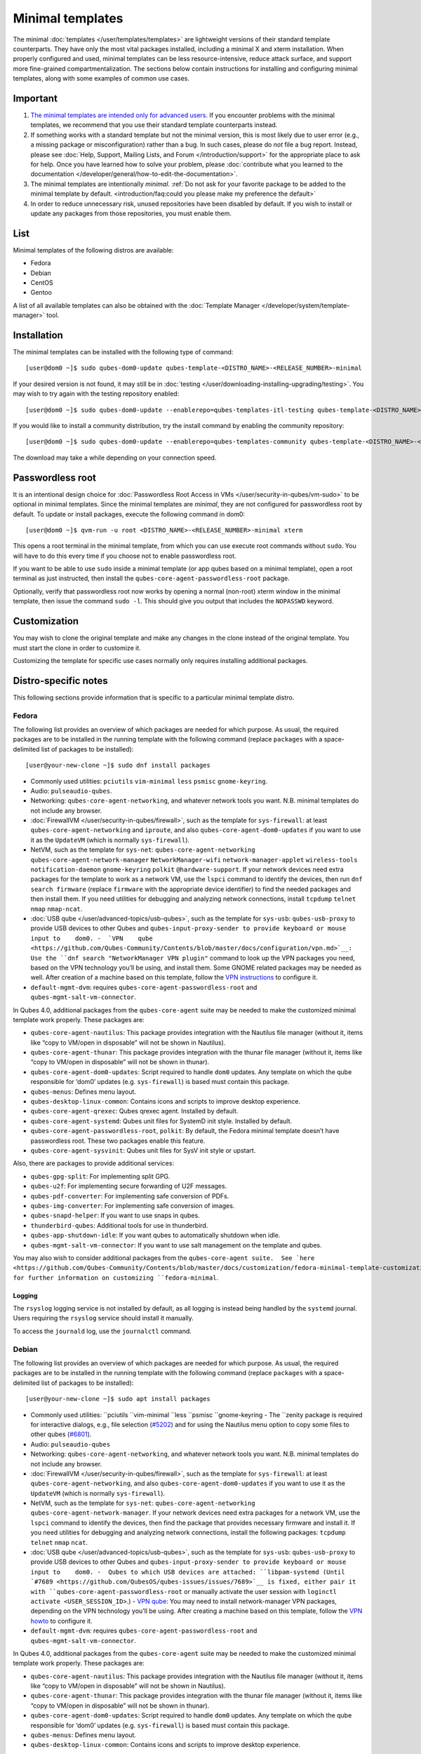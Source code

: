 =================
Minimal templates
=================

The minimal :doc:`templates </user/templates/templates>` are lightweight versions of
their standard template counterparts. They have only the most vital
packages installed, including a minimal X and xterm installation. When
properly configured and used, minimal templates can be less
resource-intensive, reduce attack surface, and support more fine-grained
compartmentalization. The sections below contain instructions for
installing and configuring minimal templates, along with some examples
of common use cases.

Important
=========

1. `The minimal templates are intended only for advanced    users. <https://forum.qubes-os.org/t/9717/15>`__ If you encounter
   problems with the minimal templates, we recommend that you use their
   standard template counterparts instead.

2. If something works with a standard template but not the minimal
   version, this is most likely due to user error (e.g., a missing
   package or misconfiguration) rather than a bug. In such cases, please
   do *not* file a bug report. Instead, please see :doc:`Help, Support,    Mailing Lists, and Forum </introduction/support>` for the appropriate place to
   ask for help. Once you have learned how to solve your problem, please
   :doc:`contribute what you learned to the    documentation </developer/general/how-to-edit-the-documentation>`.

3. The minimal templates are intentionally *minimal*. :ref:`Do not ask for    your favorite package to be added to the minimal template by    default. <introduction/faq:could you please make my preference the default>`

4. In order to reduce unnecessary risk, unused repositories have been
   disabled by default. If you wish to install or update any packages
   from those repositories, you must enable them.

List
====

Minimal templates of the following distros are available:

-  Fedora
-  Debian
-  CentOS
-  Gentoo

A list of all available templates can also be obtained with the :doc:`Template Manager </developer/system/template-manager>` tool.

Installation
============

The minimal templates can be installed with the following type of
command:

::

   [user@dom0 ~]$ sudo qubes-dom0-update qubes-template-<DISTRO_NAME>-<RELEASE_NUMBER>-minimal

If your desired version is not found, it may still be in :doc:`testing </user/downloading-installing-upgrading/testing>`. You may wish to try again with the testing
repository enabled:

::

   [user@dom0 ~]$ sudo qubes-dom0-update --enablerepo=qubes-templates-itl-testing qubes-template-<DISTRO_NAME>-<RELEASE_NUMBER>-minimal

If you would like to install a community distribution, try the install
command by enabling the community repository:

::

   [user@dom0 ~]$ sudo qubes-dom0-update --enablerepo=qubes-templates-community qubes-template-<DISTRO_NAME>-<RELEASE_NUMBER>-minimal

The download may take a while depending on your connection speed.

Passwordless root
=================

It is an intentional design choice for :doc:`Passwordless Root Access in VMs </user/security-in-qubes/vm-sudo>` to be optional in minimal templates. Since the
minimal templates are *minimal*, they are not configured for
passwordless root by default. To update or install packages, execute the
following command in dom0:

::

   [user@dom0 ~]$ qvm-run -u root <DISTRO_NAME>-<RELEASE_NUMBER>-minimal xterm

This opens a root terminal in the minimal template, from which you can
use execute root commands without ``sudo``. You will have to do this
every time if you choose not to enable passwordless root.

If you want to be able to use ``sudo`` inside a minimal template (or app
qubes based on a minimal template), open a root terminal as just
instructed, then install the ``qubes-core-agent-passwordless-root``
package.

Optionally, verify that passwordless root now works by opening a normal
(non-root) xterm window in the minimal template, then issue the command
``sudo -l``. This should give you output that includes the ``NOPASSWD``
keyword.

Customization
=============

You may wish to clone the original template and make any changes in the
clone instead of the original template. You must start the clone in
order to customize it.

Customizing the template for specific use cases normally only requires
installing additional packages.

Distro-specific notes
=====================

This following sections provide information that is specific to a
particular minimal template distro.

Fedora
------

The following list provides an overview of which packages are needed for
which purpose. As usual, the required packages are to be installed in
the running template with the following command (replace ``packages``
with a space-delimited list of packages to be installed):

::

   [user@your-new-clone ~]$ sudo dnf install packages

-  Commonly used utilities: ``pciutils`` ``vim-minimal`` ``less``
   ``psmisc`` ``gnome-keyring``.
-  Audio: ``pulseaudio-qubes``.
-  Networking: ``qubes-core-agent-networking``, and whatever network
   tools you want. N.B. minimal templates do not include any browser.
-  :doc:`FirewallVM </user/security-in-qubes/firewall>`, such as the template for
   ``sys-firewall``: at least ``qubes-core-agent-networking`` and
   ``iproute``, and also ``qubes-core-agent-dom0-updates`` if you want
   to use it as the ``UpdateVM`` (which is normally ``sys-firewall``).
-  NetVM, such as the template for ``sys-net``:
   ``qubes-core-agent-networking`` ``qubes-core-agent-network-manager``
   ``NetworkManager-wifi`` ``network-manager-applet`` ``wireless-tools``
   ``notification-daemon`` ``gnome-keyring`` ``polkit``
   ``@hardware-support``. If your network devices need extra packages
   for the template to work as a network VM, use the ``lspci`` command
   to identify the devices, then run ``dnf search firmware`` (replace
   ``firmware`` with the appropriate device identifier) to find the
   needed packages and then install them. If you need utilities for
   debugging and analyzing network connections, install ``tcpdump``
   ``telnet`` ``nmap`` ``nmap-ncat``.
-  :doc:`USB qube </user/advanced-topics/usb-qubes>`, such as the template for ``sys-usb``:
   ``qubes-usb-proxy`` to provide USB devices to other Qubes and
   ``qubes-input-proxy-sender to provide keyboard or mouse input to    dom0. -  `VPN    qube <https://github.com/Qubes-Community/Contents/blob/master/docs/configuration/vpn.md>`__:
   Use the ``dnf search "NetworkManager VPN plugin"`` command to look up
   the VPN packages you need, based on the VPN technology you’ll be
   using, and install them. Some GNOME related packages may be needed as
   well. After creation of a machine based on this template, follow the
   `VPN    instructions <https://github.com/Qubes-Community/Contents/blob/master/docs/configuration/vpn.md#set-up-a-proxyvm-as-a-vpn-gateway-using-networkmanager>`__
   to configure it.
-  ``default-mgmt-dvm``: requires ``qubes-core-agent-passwordless-root``
   and ``qubes-mgmt-salt-vm-connector``.

In Qubes 4.0, additional packages from the ``qubes-core-agent`` suite
may be needed to make the customized minimal template work properly.
These packages are:

-  ``qubes-core-agent-nautilus``: This package provides integration with
   the Nautilus file manager (without it, items like “copy to VM/open in
   disposable” will not be shown in Nautilus).
-  ``qubes-core-agent-thunar``: This package provides integration with
   the thunar file manager (without it, items like “copy to VM/open in
   disposable” will not be shown in thunar).
-  ``qubes-core-agent-dom0-updates``: Script required to handle ``dom0``
   updates. Any template on which the qube responsible for ‘dom0’
   updates (e.g. ``sys-firewall``) is based must contain this package.
-  ``qubes-menus``: Defines menu layout.
-  ``qubes-desktop-linux-common``: Contains icons and scripts to improve
   desktop experience.
-  ``qubes-core-agent-qrexec``: Qubes qrexec agent. Installed by
   default.
-  ``qubes-core-agent-systemd``: Qubes unit files for SystemD init
   style. Installed by default.
-  ``qubes-core-agent-passwordless-root``, ``polkit``: By default, the
   Fedora minimal template doesn’t have passwordless root. These two
   packages enable this feature.
-  ``qubes-core-agent-sysvinit``: Qubes unit files for SysV init style
   or upstart.

Also, there are packages to provide additional services:

-  ``qubes-gpg-split``: For implementing split GPG.
-  ``qubes-u2f``: For implementing secure forwarding of U2F messages.
-  ``qubes-pdf-converter``: For implementing safe conversion of PDFs.
-  ``qubes-img-converter``: For implementing safe conversion of images.
-  ``qubes-snapd-helper``: If you want to use snaps in qubes.
-  ``thunderbird-qubes``: Additional tools for use in thunderbird.
-  ``qubes-app-shutdown-idle``: If you want qubes to automatically
   shutdown when idle.
-  ``qubes-mgmt-salt-vm-connector``: If you want to use salt management
   on the template and qubes.

You may also wish to consider additional packages from the ``qubes-core-agent suite.  See `here <https://github.com/Qubes-Community/Contents/blob/master/docs/customization/fedora-minimal-template-customization.md>`__
for further information on customizing ``fedora-minimal``.

Logging
~~~~~~~

The ``rsyslog`` logging service is not installed by default, as all
logging is instead being handled by the ``systemd`` journal. Users
requiring the ``rsyslog`` service should install it manually.

To access the ``journald`` log, use the ``journalctl`` command.

Debian
------

The following list provides an overview of which packages are needed for
which purpose. As usual, the required packages are to be installed in
the running template with the following command (replace ``packages``
with a space-delimited list of packages to be installed):

::

   [user@your-new-clone ~]$ sudo apt install packages

-  Commonly used utilities: ``pciutils ``vim-minimal ``less    ``psmisc ``gnome-keyring -  The ``zenity package is required for interactive dialogs, e.g.,    file selection    (`#5202 <https://github.com/QubesOS/qubes-issues/issues/5202>`__) and    for using the Nautilus menu option to copy some files to other qubes    (`#6801 <https://github.com/QubesOS/qubes-issues/issues/6801>`__).
-  Audio: ``pulseaudio-qubes``
-  Networking: ``qubes-core-agent-networking``, and whatever network
   tools you want. N.B. minimal templates do not include any browser.
-  :doc:`FirewallVM </user/security-in-qubes/firewall>`, such as the template for
   ``sys-firewall``: at least ``qubes-core-agent-networking``, and also
   ``qubes-core-agent-dom0-updates`` if you want to use it as the
   ``UpdateVM`` (which is normally ``sys-firewall``).
-  NetVM, such as the template for ``sys-net``:
   ``qubes-core-agent-networking`` ``qubes-core-agent-network-manager``.
   If your network devices need extra packages for a network VM, use the
   ``lspci`` command to identify the devices, then find the package that
   provides necessary firmware and install it. If you need utilities for
   debugging and analyzing network connections, install the following
   packages: ``tcpdump`` ``telnet`` ``nmap`` ``ncat``.
-  :doc:`USB qube </user/advanced-topics/usb-qubes>`, such as the template for ``sys-usb``:
   ``qubes-usb-proxy`` to provide USB devices to other Qubes and
   ``qubes-input-proxy-sender to provide keyboard or mouse input to    dom0. -  Qubes to which USB devices are attached: ``libpam-systemd (Until    `#7689 <https://github.com/QubesOS/qubes-issues/issues/7689>`__ is
   fixed, either pair it with ``qubes-core-agent-passwordless-root`` or
   manually activate the user session with
   ``loginctl activate <USER_SESSION_ID>``.) -  `VPN    qube <https://github.com/Qubes-Community/Contents/blob/master/docs/configuration/vpn.md>`__:
   You may need to install network-manager VPN packages, depending on
   the VPN technology you’ll be using. After creating a machine based on
   this template, follow the `VPN    howto <https://github.com/Qubes-Community/Contents/blob/master/docs/configuration/vpn.md#set-up-a-proxyvm-as-a-vpn-gateway-using-networkmanager>`__
   to configure it.
-  ``default-mgmt-dvm``: requires ``qubes-core-agent-passwordless-root``
   and ``qubes-mgmt-salt-vm-connector``.

In Qubes 4.0, additional packages from the ``qubes-core-agent`` suite
may be needed to make the customized minimal template work properly.
These packages are:

-  ``qubes-core-agent-nautilus``: This package provides integration with
   the Nautilus file manager (without it, items like “copy to VM/open in
   disposable” will not be shown in Nautilus).
-  ``qubes-core-agent-thunar``: This package provides integration with
   the thunar file manager (without it, items like “copy to VM/open in
   disposable” will not be shown in thunar).
-  ``qubes-core-agent-dom0-updates``: Script required to handle ``dom0``
   updates. Any template on which the qube responsible for ‘dom0’
   updates (e.g. ``sys-firewall``) is based must contain this package.
-  ``qubes-menus``: Defines menu layout.
-  ``qubes-desktop-linux-common``: Contains icons and scripts to improve
   desktop experience.

Also, there are packages to provide additional services:

-  ``qubes-gpg-split``: For implementing split GPG.
-  ``qubes-u2f``: For implementing secure forwarding of U2F messages.
-  ``qubes-pdf-converter``: For implementing safe conversion of PDFs.
-  ``qubes-img-converter``: For implementing safe conversion of images.
-  ``qubes-snapd-helper``: If you want to use snaps in qubes.
-  ``qubes-thunderbird``: Additional tools for use in thunderbird.
-  ``qubes-app-shutdown-idle``: If you want qubes to automatically
   shutdown when idle.
-  ``qubes-mgmt-salt-vm-connector``: If you want to use salt management
   on the template and qubes.

Documentation on all of these can be found in the `docs </>`__.

You could, of course, use ``qubes-vm-recommended`` to automatically
install many of these, but in that case you are well on the way to a
standard Debian template.

CentOS
------

The following list provides an overview of which packages are needed for
which purpose. As usual, the required packages are to be installed in
the running template with the following command (replace ``packages``
with a space-delimited list of packages to be installed):

::

   [user@your-new-clone ~]$ sudo yum install packages

-  Commonly used utilities: ``pciutils`` ``vim-minimal`` ``less``
   ``psmisc`` ``gnome-keyring``
-  Audio: ``pulseaudio-qubes``.
-  Networking: ``qubes-core-agent-networking``, and whatever network
   tools you want. N.B. minimal templates do not include any browser.
-  :doc:`FirewallVM </user/security-in-qubes/firewall>`, such as the template for
   ``sys-firewall``: at least ``qubes-core-agent-networking``, and also
   ``qubes-core-agent-dom0-updates`` if you want to use it as the
   ``UpdateVM`` (which is normally ``sys-firewall``).
-  NetVM, such as the template for ``sys-net``:
   ``qubes-core-agent-networking`` ``qubes-core-agent-network-manager``
   ``NetworkManager-wifi`` ``network-manager-applet`` ``wireless-tools``
   ``notification-daemon`` ``gnome-keyring``. If your network devices
   need extra packages for a network VM, use the ``lspci`` command to
   identify the devices, then find the package that provides necessary
   firnware and install it. If you need utilities for debugging and
   analyzing network connections, install the following packages:
   ``tcpdump`` ``telnet`` ``nmap`` ``nmap-ncat``
-  :doc:`USB qube </user/advanced-topics/usb-qubes>`, such as the template for ``sys-usb``:
   ``qubes-usb-proxy`` to provide USB devices to other Qubes and
   ``qubes-input-proxy-sender to provide keyboard or mouse input to    dom0. -  `VPN    qube <https://github.com/Qubes-Community/Contents/blob/master/docs/configuration/vpn.md>`__:
   You may need to install network-manager VPN packages, depending on
   the VPN technology you’ll be using. After creating a machine based on
   this template, follow the `VPN    howto <https://github.com/Qubes-Community/Contents/blob/master/docs/configuration/vpn.md#set-up-a-proxyvm-as-a-vpn-gateway-using-networkmanager>`__
   to configure it.
-  ``default-mgmt-dvm``: requires ``qubes-core-agent-passwordless-root``
   and ``qubes-mgmt-salt-vm-connector``.

In Qubes 4.0, additional packages from the ``qubes-core-agent`` suite
may be needed to make the customized minimal template work properly.
These packages are:

-  ``qubes-core-agent-nautilus``: This package provides integration with
   the Nautilus file manager (without it, items like “copy to VM/open in
   disposable” will not be shown in Nautilus).
-  ``qubes-core-agent-thunar``: This package provides integration with
   the thunar file manager (without it, items like “copy to VM/open in
   disposable” will not be shown in thunar).
-  ``qubes-core-agent-dom0-updates``: Script required to handle ``dom0``
   updates. Any template on which the qube responsible for ‘dom0’
   updates (e.g. ``sys-firewall``) is based must contain this package.
-  ``qubes-menus``: Defines menu layout.
-  ``qubes-desktop-linux-common``: Contains icons and scripts to improve
   desktop experience.

Also, there are packages to provide additional services:

-  ``qubes-gpg-split``: For implementing split GPG.
-  ``qubes-pdf-converter``: For implementing safe conversion of PDFs.
-  ``qubes-img-converter``: For implementing safe conversion of images.
-  ``qubes-snapd-helper``: If you want to use snaps in qubes.
-  ``qubes-mgmt-salt-vm-connector``: If you want to use salt management
   on the template and qubes.

Documentation on all of these can be found in the `docs </>`__.

You could, of course, use ``qubes-vm-recommended`` to automatically
install many of these, but in that case you are well on the way to a
standard Debian template.
